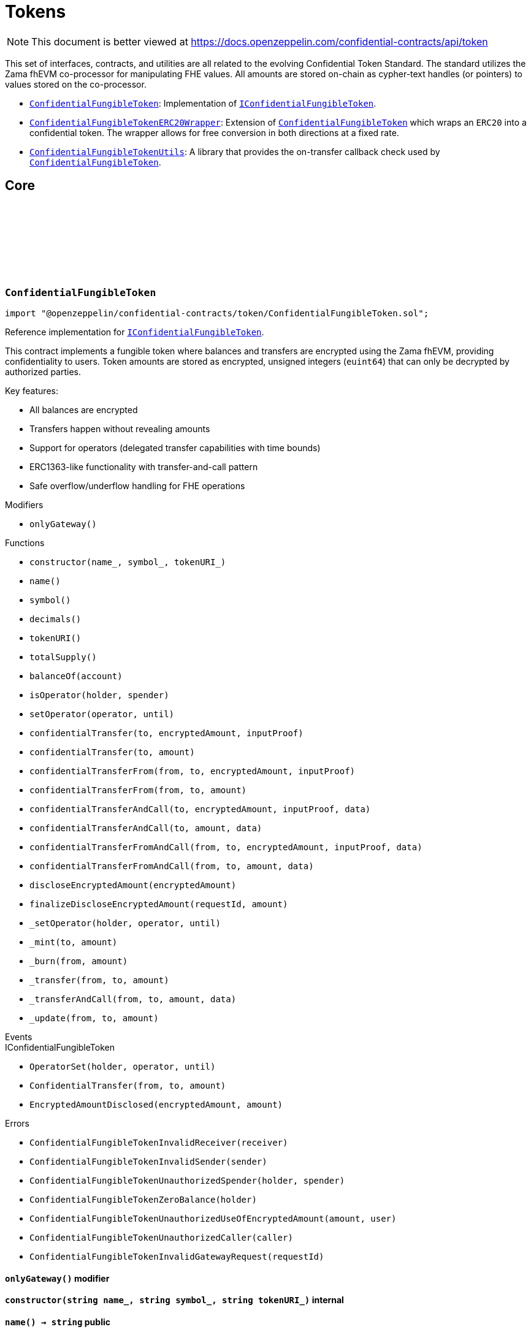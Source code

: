 :github-icon: pass:[<svg class="icon"><use href="#github-icon"/></svg>]
:ConfidentialFungibleToken: pass:normal[xref:token.adoc#ConfidentialFungibleToken[`ConfidentialFungibleToken`]]
:IConfidentialFungibleToken: pass:normal[xref:interfaces.adoc#IConfidentialFungibleToken[`IConfidentialFungibleToken`]]
:ConfidentialFungibleTokenERC20Wrapper: pass:normal[xref:token.adoc#ConfidentialFungibleTokenERC20Wrapper[`ConfidentialFungibleTokenERC20Wrapper`]]
:ConfidentialFungibleToken: pass:normal[xref:token.adoc#ConfidentialFungibleToken[`ConfidentialFungibleToken`]]
:ConfidentialFungibleTokenUtils: pass:normal[xref:token.adoc#ConfidentialFungibleTokenUtils[`ConfidentialFungibleTokenUtils`]]
:ConfidentialFungibleToken: pass:normal[xref:token.adoc#ConfidentialFungibleToken[`ConfidentialFungibleToken`]]
:IConfidentialFungibleToken: pass:normal[xref:interfaces.adoc#IConfidentialFungibleToken[`IConfidentialFungibleToken`]]
:IConfidentialFungibleTokenReceiver-onConfidentialTransferReceived: pass:normal[xref:interfaces.adoc#IConfidentialFungibleTokenReceiver-onConfidentialTransferReceived-address-address-euint64-bytes-[`IConfidentialFungibleTokenReceiver.onConfidentialTransferReceived`]]
:ConfidentialFungibleToken: pass:normal[xref:token.adoc#ConfidentialFungibleToken[`ConfidentialFungibleToken`]]
:ConfidentialFungibleToken: pass:normal[xref:token.adoc#ConfidentialFungibleToken[`ConfidentialFungibleToken`]]
:ConfidentialFungibleToken: pass:normal[xref:token.adoc#ConfidentialFungibleToken[`ConfidentialFungibleToken`]]
:IConfidentialFungibleTokenReceiver-onConfidentialTransferReceived: pass:normal[xref:interfaces.adoc#IConfidentialFungibleTokenReceiver-onConfidentialTransferReceived-address-address-euint64-bytes-[`IConfidentialFungibleTokenReceiver.onConfidentialTransferReceived`]]
= Tokens

[.readme-notice]
NOTE: This document is better viewed at https://docs.openzeppelin.com/confidential-contracts/api/token

This set of interfaces, contracts, and utilities are all related to the evolving Confidential Token Standard. The standard utilizes the Zama fhEVM co-processor for manipulating FHE values. All amounts are stored on-chain as cypher-text handles (or pointers) to values stored on the co-processor.

- {ConfidentialFungibleToken}: Implementation of {IConfidentialFungibleToken}.
- {ConfidentialFungibleTokenERC20Wrapper}: Extension of {ConfidentialFungibleToken} which wraps an `ERC20` into a confidential token. The wrapper allows for free conversion in both directions at a fixed rate.
- {ConfidentialFungibleTokenUtils}: A library that provides the on-transfer callback check used by {ConfidentialFungibleToken}. 

== Core
:ConfidentialFungibleTokenInvalidReceiver: pass:normal[xref:#ConfidentialFungibleToken-ConfidentialFungibleTokenInvalidReceiver-address-[`++ConfidentialFungibleTokenInvalidReceiver++`]]
:ConfidentialFungibleTokenInvalidSender: pass:normal[xref:#ConfidentialFungibleToken-ConfidentialFungibleTokenInvalidSender-address-[`++ConfidentialFungibleTokenInvalidSender++`]]
:ConfidentialFungibleTokenUnauthorizedSpender: pass:normal[xref:#ConfidentialFungibleToken-ConfidentialFungibleTokenUnauthorizedSpender-address-address-[`++ConfidentialFungibleTokenUnauthorizedSpender++`]]
:ConfidentialFungibleTokenZeroBalance: pass:normal[xref:#ConfidentialFungibleToken-ConfidentialFungibleTokenZeroBalance-address-[`++ConfidentialFungibleTokenZeroBalance++`]]
:ConfidentialFungibleTokenUnauthorizedUseOfEncryptedAmount: pass:normal[xref:#ConfidentialFungibleToken-ConfidentialFungibleTokenUnauthorizedUseOfEncryptedAmount-euint64-address-[`++ConfidentialFungibleTokenUnauthorizedUseOfEncryptedAmount++`]]
:ConfidentialFungibleTokenUnauthorizedCaller: pass:normal[xref:#ConfidentialFungibleToken-ConfidentialFungibleTokenUnauthorizedCaller-address-[`++ConfidentialFungibleTokenUnauthorizedCaller++`]]
:ConfidentialFungibleTokenInvalidGatewayRequest: pass:normal[xref:#ConfidentialFungibleToken-ConfidentialFungibleTokenInvalidGatewayRequest-uint256-[`++ConfidentialFungibleTokenInvalidGatewayRequest++`]]
:onlyGateway: pass:normal[xref:#ConfidentialFungibleToken-onlyGateway--[`++onlyGateway++`]]
:constructor: pass:normal[xref:#ConfidentialFungibleToken-constructor-string-string-string-[`++constructor++`]]
:name: pass:normal[xref:#ConfidentialFungibleToken-name--[`++name++`]]
:symbol: pass:normal[xref:#ConfidentialFungibleToken-symbol--[`++symbol++`]]
:decimals: pass:normal[xref:#ConfidentialFungibleToken-decimals--[`++decimals++`]]
:tokenURI: pass:normal[xref:#ConfidentialFungibleToken-tokenURI--[`++tokenURI++`]]
:totalSupply: pass:normal[xref:#ConfidentialFungibleToken-totalSupply--[`++totalSupply++`]]
:balanceOf: pass:normal[xref:#ConfidentialFungibleToken-balanceOf-address-[`++balanceOf++`]]
:isOperator: pass:normal[xref:#ConfidentialFungibleToken-isOperator-address-address-[`++isOperator++`]]
:setOperator: pass:normal[xref:#ConfidentialFungibleToken-setOperator-address-uint48-[`++setOperator++`]]
:confidentialTransfer: pass:normal[xref:#ConfidentialFungibleToken-confidentialTransfer-address-einput-bytes-[`++confidentialTransfer++`]]
:confidentialTransfer: pass:normal[xref:#ConfidentialFungibleToken-confidentialTransfer-address-euint64-[`++confidentialTransfer++`]]
:confidentialTransferFrom: pass:normal[xref:#ConfidentialFungibleToken-confidentialTransferFrom-address-address-einput-bytes-[`++confidentialTransferFrom++`]]
:confidentialTransferFrom: pass:normal[xref:#ConfidentialFungibleToken-confidentialTransferFrom-address-address-euint64-[`++confidentialTransferFrom++`]]
:confidentialTransferAndCall: pass:normal[xref:#ConfidentialFungibleToken-confidentialTransferAndCall-address-einput-bytes-bytes-[`++confidentialTransferAndCall++`]]
:confidentialTransferAndCall: pass:normal[xref:#ConfidentialFungibleToken-confidentialTransferAndCall-address-euint64-bytes-[`++confidentialTransferAndCall++`]]
:confidentialTransferFromAndCall: pass:normal[xref:#ConfidentialFungibleToken-confidentialTransferFromAndCall-address-address-einput-bytes-bytes-[`++confidentialTransferFromAndCall++`]]
:confidentialTransferFromAndCall: pass:normal[xref:#ConfidentialFungibleToken-confidentialTransferFromAndCall-address-address-euint64-bytes-[`++confidentialTransferFromAndCall++`]]
:discloseEncryptedAmount: pass:normal[xref:#ConfidentialFungibleToken-discloseEncryptedAmount-euint64-[`++discloseEncryptedAmount++`]]
:finalizeDiscloseEncryptedAmount: pass:normal[xref:#ConfidentialFungibleToken-finalizeDiscloseEncryptedAmount-uint256-uint64-[`++finalizeDiscloseEncryptedAmount++`]]
:_setOperator: pass:normal[xref:#ConfidentialFungibleToken-_setOperator-address-address-uint48-[`++_setOperator++`]]
:_mint: pass:normal[xref:#ConfidentialFungibleToken-_mint-address-euint64-[`++_mint++`]]
:_burn: pass:normal[xref:#ConfidentialFungibleToken-_burn-address-euint64-[`++_burn++`]]
:_transfer: pass:normal[xref:#ConfidentialFungibleToken-_transfer-address-address-euint64-[`++_transfer++`]]
:_transferAndCall: pass:normal[xref:#ConfidentialFungibleToken-_transferAndCall-address-address-euint64-bytes-[`++_transferAndCall++`]]
:_update: pass:normal[xref:#ConfidentialFungibleToken-_update-address-address-euint64-[`++_update++`]]

:constructor-string-string-string: pass:normal[xref:#ConfidentialFungibleToken-constructor-string-string-string-[`++constructor++`]]
:name-: pass:normal[xref:#ConfidentialFungibleToken-name--[`++name++`]]
:symbol-: pass:normal[xref:#ConfidentialFungibleToken-symbol--[`++symbol++`]]
:decimals-: pass:normal[xref:#ConfidentialFungibleToken-decimals--[`++decimals++`]]
:tokenURI-: pass:normal[xref:#ConfidentialFungibleToken-tokenURI--[`++tokenURI++`]]
:totalSupply-: pass:normal[xref:#ConfidentialFungibleToken-totalSupply--[`++totalSupply++`]]
:balanceOf-address: pass:normal[xref:#ConfidentialFungibleToken-balanceOf-address-[`++balanceOf++`]]
:isOperator-address-address: pass:normal[xref:#ConfidentialFungibleToken-isOperator-address-address-[`++isOperator++`]]
:setOperator-address-uint48: pass:normal[xref:#ConfidentialFungibleToken-setOperator-address-uint48-[`++setOperator++`]]
:confidentialTransfer-address-einput-bytes: pass:normal[xref:#ConfidentialFungibleToken-confidentialTransfer-address-einput-bytes-[`++confidentialTransfer++`]]
:confidentialTransfer-address-euint64: pass:normal[xref:#ConfidentialFungibleToken-confidentialTransfer-address-euint64-[`++confidentialTransfer++`]]
:confidentialTransferFrom-address-address-einput-bytes: pass:normal[xref:#ConfidentialFungibleToken-confidentialTransferFrom-address-address-einput-bytes-[`++confidentialTransferFrom++`]]
:confidentialTransferFrom-address-address-euint64: pass:normal[xref:#ConfidentialFungibleToken-confidentialTransferFrom-address-address-euint64-[`++confidentialTransferFrom++`]]
:confidentialTransferAndCall-address-einput-bytes-bytes: pass:normal[xref:#ConfidentialFungibleToken-confidentialTransferAndCall-address-einput-bytes-bytes-[`++confidentialTransferAndCall++`]]
:confidentialTransferAndCall-address-euint64-bytes: pass:normal[xref:#ConfidentialFungibleToken-confidentialTransferAndCall-address-euint64-bytes-[`++confidentialTransferAndCall++`]]
:confidentialTransferFromAndCall-address-address-einput-bytes-bytes: pass:normal[xref:#ConfidentialFungibleToken-confidentialTransferFromAndCall-address-address-einput-bytes-bytes-[`++confidentialTransferFromAndCall++`]]
:confidentialTransferFromAndCall-address-address-euint64-bytes: pass:normal[xref:#ConfidentialFungibleToken-confidentialTransferFromAndCall-address-address-euint64-bytes-[`++confidentialTransferFromAndCall++`]]
:discloseEncryptedAmount-euint64: pass:normal[xref:#ConfidentialFungibleToken-discloseEncryptedAmount-euint64-[`++discloseEncryptedAmount++`]]
:finalizeDiscloseEncryptedAmount-uint256-uint64: pass:normal[xref:#ConfidentialFungibleToken-finalizeDiscloseEncryptedAmount-uint256-uint64-[`++finalizeDiscloseEncryptedAmount++`]]
:_setOperator-address-address-uint48: pass:normal[xref:#ConfidentialFungibleToken-_setOperator-address-address-uint48-[`++_setOperator++`]]
:_mint-address-euint64: pass:normal[xref:#ConfidentialFungibleToken-_mint-address-euint64-[`++_mint++`]]
:_burn-address-euint64: pass:normal[xref:#ConfidentialFungibleToken-_burn-address-euint64-[`++_burn++`]]
:_transfer-address-address-euint64: pass:normal[xref:#ConfidentialFungibleToken-_transfer-address-address-euint64-[`++_transfer++`]]
:_transferAndCall-address-address-euint64-bytes: pass:normal[xref:#ConfidentialFungibleToken-_transferAndCall-address-address-euint64-bytes-[`++_transferAndCall++`]]
:_update-address-address-euint64: pass:normal[xref:#ConfidentialFungibleToken-_update-address-address-euint64-[`++_update++`]]

[.contract]
[[ConfidentialFungibleToken]]
=== `++ConfidentialFungibleToken++` link:https://github.com/OpenZeppelin/openzeppelin-confidential-contracts/blob/master/contracts/token/ConfidentialFungibleToken.sol[{github-icon},role=heading-link]

[.hljs-theme-light.nopadding]
```solidity
import "@openzeppelin/confidential-contracts/token/ConfidentialFungibleToken.sol";
```

Reference implementation for {IConfidentialFungibleToken}.

This contract implements a fungible token where balances and transfers are encrypted using the Zama fhEVM,
providing confidentiality to users. Token amounts are stored as encrypted, unsigned integers (`euint64`)
that can only be decrypted by authorized parties.

Key features:

- All balances are encrypted
- Transfers happen without revealing amounts
- Support for operators (delegated transfer capabilities with time bounds)
- ERC1363-like functionality with transfer-and-call pattern
- Safe overflow/underflow handling for FHE operations

[.contract-index]
.Modifiers
--
* `++onlyGateway()++`
--

[.contract-index]
.Functions
--
* `++constructor(name_, symbol_, tokenURI_)++`
* `++name()++`
* `++symbol()++`
* `++decimals()++`
* `++tokenURI()++`
* `++totalSupply()++`
* `++balanceOf(account)++`
* `++isOperator(holder, spender)++`
* `++setOperator(operator, until)++`
* `++confidentialTransfer(to, encryptedAmount, inputProof)++`
* `++confidentialTransfer(to, amount)++`
* `++confidentialTransferFrom(from, to, encryptedAmount, inputProof)++`
* `++confidentialTransferFrom(from, to, amount)++`
* `++confidentialTransferAndCall(to, encryptedAmount, inputProof, data)++`
* `++confidentialTransferAndCall(to, amount, data)++`
* `++confidentialTransferFromAndCall(from, to, encryptedAmount, inputProof, data)++`
* `++confidentialTransferFromAndCall(from, to, amount, data)++`
* `++discloseEncryptedAmount(encryptedAmount)++`
* `++finalizeDiscloseEncryptedAmount(requestId, amount)++`
* `++_setOperator(holder, operator, until)++`
* `++_mint(to, amount)++`
* `++_burn(from, amount)++`
* `++_transfer(from, to, amount)++`
* `++_transferAndCall(from, to, amount, data)++`
* `++_update(from, to, amount)++`

[.contract-subindex-inherited]
.IConfidentialFungibleToken

--

[.contract-index]
.Events
--

[.contract-subindex-inherited]
.IConfidentialFungibleToken
* `++OperatorSet(holder, operator, until)++`
* `++ConfidentialTransfer(from, to, amount)++`
* `++EncryptedAmountDisclosed(encryptedAmount, amount)++`

--

[.contract-index]
.Errors
--
* `++ConfidentialFungibleTokenInvalidReceiver(receiver)++`
* `++ConfidentialFungibleTokenInvalidSender(sender)++`
* `++ConfidentialFungibleTokenUnauthorizedSpender(holder, spender)++`
* `++ConfidentialFungibleTokenZeroBalance(holder)++`
* `++ConfidentialFungibleTokenUnauthorizedUseOfEncryptedAmount(amount, user)++`
* `++ConfidentialFungibleTokenUnauthorizedCaller(caller)++`
* `++ConfidentialFungibleTokenInvalidGatewayRequest(requestId)++`

[.contract-subindex-inherited]
.IConfidentialFungibleToken

--

[.contract-item]
[[ConfidentialFungibleToken-onlyGateway--]]
==== `[.contract-item-name]#++onlyGateway++#++()++` [.item-kind]#modifier#

[.contract-item]
[[ConfidentialFungibleToken-constructor-string-string-string-]]
==== `[.contract-item-name]#++constructor++#++(string name_, string symbol_, string tokenURI_)++` [.item-kind]#internal#

[.contract-item]
[[ConfidentialFungibleToken-name--]]
==== `[.contract-item-name]#++name++#++() → string++` [.item-kind]#public#

Returns the name of the token.

[.contract-item]
[[ConfidentialFungibleToken-symbol--]]
==== `[.contract-item-name]#++symbol++#++() → string++` [.item-kind]#public#

Returns the symbol of the token.

[.contract-item]
[[ConfidentialFungibleToken-decimals--]]
==== `[.contract-item-name]#++decimals++#++() → uint8++` [.item-kind]#public#

Returns the number of decimals of the token. Recommended to be 9.

[.contract-item]
[[ConfidentialFungibleToken-tokenURI--]]
==== `[.contract-item-name]#++tokenURI++#++() → string++` [.item-kind]#public#

Returns the token URI.

[.contract-item]
[[ConfidentialFungibleToken-totalSupply--]]
==== `[.contract-item-name]#++totalSupply++#++() → euint64++` [.item-kind]#public#

Returns the encrypted total supply of the token.

[.contract-item]
[[ConfidentialFungibleToken-balanceOf-address-]]
==== `[.contract-item-name]#++balanceOf++#++(address account) → euint64++` [.item-kind]#public#

Returns the encrypted balance of the account `account`.

[.contract-item]
[[ConfidentialFungibleToken-isOperator-address-address-]]
==== `[.contract-item-name]#++isOperator++#++(address holder, address spender) → bool++` [.item-kind]#public#

Returns true if `spender` is currently an operator for `holder`.

[.contract-item]
[[ConfidentialFungibleToken-setOperator-address-uint48-]]
==== `[.contract-item-name]#++setOperator++#++(address operator, uint48 until)++` [.item-kind]#public#

Sets `operator` as an operator for `holder` until the timestamp `until`.

NOTE: An operator may transfer any amount of tokens on behalf of a holder while approved.

[.contract-item]
[[ConfidentialFungibleToken-confidentialTransfer-address-einput-bytes-]]
==== `[.contract-item-name]#++confidentialTransfer++#++(address to, einput encryptedAmount, bytes inputProof) → euint64++` [.item-kind]#public#

Transfers the encrypted amount `encryptedAmount` to `to` with the given input proof `inputProof`.

Returns the encrypted amount that was actually transferred.

[.contract-item]
[[ConfidentialFungibleToken-confidentialTransfer-address-euint64-]]
==== `[.contract-item-name]#++confidentialTransfer++#++(address to, euint64 amount) → euint64++` [.item-kind]#public#

Similar to {confidentialTransfer-address-einput-bytes} but without an input proof. The caller
*must* already be allowed by ACL for the given `amount`.

[.contract-item]
[[ConfidentialFungibleToken-confidentialTransferFrom-address-address-einput-bytes-]]
==== `[.contract-item-name]#++confidentialTransferFrom++#++(address from, address to, einput encryptedAmount, bytes inputProof) → euint64 transferred++` [.item-kind]#public#

Transfers the encrypted amount `encryptedAmount` from `from` to `to` with the given input proof
`inputProof`. `msg.sender` must be either `from` or an operator for `from`.

Returns the encrypted amount that was actually transferred.

[.contract-item]
[[ConfidentialFungibleToken-confidentialTransferFrom-address-address-euint64-]]
==== `[.contract-item-name]#++confidentialTransferFrom++#++(address from, address to, euint64 amount) → euint64 transferred++` [.item-kind]#public#

Similar to {confidentialTransferFrom-address-address-einput-bytes} but without an input proof. The caller
*must* be already allowed by ACL for the given `amount`.

[.contract-item]
[[ConfidentialFungibleToken-confidentialTransferAndCall-address-einput-bytes-bytes-]]
==== `[.contract-item-name]#++confidentialTransferAndCall++#++(address to, einput encryptedAmount, bytes inputProof, bytes data) → euint64 transferred++` [.item-kind]#public#

Similar to {confidentialTransfer-address-einput-bytes} but with a callback to `to` after the transfer.

The callback is made to the {IConfidentialFungibleTokenReceiver-onConfidentialTransferReceived} function on the
to address with the actual transferred amount (may differ from the given `encryptedAmount`) and the given
data `data`.

[.contract-item]
[[ConfidentialFungibleToken-confidentialTransferAndCall-address-euint64-bytes-]]
==== `[.contract-item-name]#++confidentialTransferAndCall++#++(address to, euint64 amount, bytes data) → euint64 transferred++` [.item-kind]#public#

Similar to {confidentialTransfer-address-euint64} but with a callback to `to` after the transfer.

[.contract-item]
[[ConfidentialFungibleToken-confidentialTransferFromAndCall-address-address-einput-bytes-bytes-]]
==== `[.contract-item-name]#++confidentialTransferFromAndCall++#++(address from, address to, einput encryptedAmount, bytes inputProof, bytes data) → euint64 transferred++` [.item-kind]#public#

Similar to {confidentialTransferFrom-address-address-einput-bytes} but with a callback to `to` after
the transfer.

[.contract-item]
[[ConfidentialFungibleToken-confidentialTransferFromAndCall-address-address-euint64-bytes-]]
==== `[.contract-item-name]#++confidentialTransferFromAndCall++#++(address from, address to, euint64 amount, bytes data) → euint64 transferred++` [.item-kind]#public#

Similar to {confidentialTransferFrom-address-address-euint64} but with a callback to `to`
after the transfer.

[.contract-item]
[[ConfidentialFungibleToken-discloseEncryptedAmount-euint64-]]
==== `[.contract-item-name]#++discloseEncryptedAmount++#++(euint64 encryptedAmount)++` [.item-kind]#public#

Discloses an encrypted amount `encryptedAmount` publicly via an {EncryptedAmountDisclosed}
event. The caller and this contract must be authorized to use the encrypted amount on the ACL.

NOTE: This is an asynchronous operation where the actual decryption happens off-chain and
{finalizeDiscloseEncryptedAmount} is called with the result.

[.contract-item]
[[ConfidentialFungibleToken-finalizeDiscloseEncryptedAmount-uint256-uint64-]]
==== `[.contract-item-name]#++finalizeDiscloseEncryptedAmount++#++(uint256 requestId, uint64 amount)++` [.item-kind]#public#

May only be called by the gateway contract. Finalizes a disclose encrypted amount request.

[.contract-item]
[[ConfidentialFungibleToken-_setOperator-address-address-uint48-]]
==== `[.contract-item-name]#++_setOperator++#++(address holder, address operator, uint48 until)++` [.item-kind]#internal#

[.contract-item]
[[ConfidentialFungibleToken-_mint-address-euint64-]]
==== `[.contract-item-name]#++_mint++#++(address to, euint64 amount) → euint64 transferred++` [.item-kind]#internal#

[.contract-item]
[[ConfidentialFungibleToken-_burn-address-euint64-]]
==== `[.contract-item-name]#++_burn++#++(address from, euint64 amount) → euint64 transferred++` [.item-kind]#internal#

[.contract-item]
[[ConfidentialFungibleToken-_transfer-address-address-euint64-]]
==== `[.contract-item-name]#++_transfer++#++(address from, address to, euint64 amount) → euint64 transferred++` [.item-kind]#internal#

[.contract-item]
[[ConfidentialFungibleToken-_transferAndCall-address-address-euint64-bytes-]]
==== `[.contract-item-name]#++_transferAndCall++#++(address from, address to, euint64 amount, bytes data) → euint64 transferred++` [.item-kind]#internal#

[.contract-item]
[[ConfidentialFungibleToken-_update-address-address-euint64-]]
==== `[.contract-item-name]#++_update++#++(address from, address to, euint64 amount) → euint64 transferred++` [.item-kind]#internal#

[.contract-item]
[[ConfidentialFungibleToken-ConfidentialFungibleTokenInvalidReceiver-address-]]
==== `[.contract-item-name]#++ConfidentialFungibleTokenInvalidReceiver++#++(address receiver)++` [.item-kind]#error#

The given receiver `receiver` is invalid for transfers.

[.contract-item]
[[ConfidentialFungibleToken-ConfidentialFungibleTokenInvalidSender-address-]]
==== `[.contract-item-name]#++ConfidentialFungibleTokenInvalidSender++#++(address sender)++` [.item-kind]#error#

The given sender `sender` is invalid for transfers.

[.contract-item]
[[ConfidentialFungibleToken-ConfidentialFungibleTokenUnauthorizedSpender-address-address-]]
==== `[.contract-item-name]#++ConfidentialFungibleTokenUnauthorizedSpender++#++(address holder, address spender)++` [.item-kind]#error#

The given holder `holder` is not authorized to spend on behalf of `spender`.

[.contract-item]
[[ConfidentialFungibleToken-ConfidentialFungibleTokenZeroBalance-address-]]
==== `[.contract-item-name]#++ConfidentialFungibleTokenZeroBalance++#++(address holder)++` [.item-kind]#error#

The holder `holder` is trying to send tokens but has a balance of 0.

[.contract-item]
[[ConfidentialFungibleToken-ConfidentialFungibleTokenUnauthorizedUseOfEncryptedAmount-euint64-address-]]
==== `[.contract-item-name]#++ConfidentialFungibleTokenUnauthorizedUseOfEncryptedAmount++#++(euint64 amount, address user)++` [.item-kind]#error#

The caller `user` does not have access to the encrypted amount `amount`.

NOTE: Try using the equivalent transfer function with an input proof.

[.contract-item]
[[ConfidentialFungibleToken-ConfidentialFungibleTokenUnauthorizedCaller-address-]]
==== `[.contract-item-name]#++ConfidentialFungibleTokenUnauthorizedCaller++#++(address caller)++` [.item-kind]#error#

The given caller `caller` is not authorized for the current operation.

[.contract-item]
[[ConfidentialFungibleToken-ConfidentialFungibleTokenInvalidGatewayRequest-uint256-]]
==== `[.contract-item-name]#++ConfidentialFungibleTokenInvalidGatewayRequest++#++(uint256 requestId)++` [.item-kind]#error#

The given gateway request ID `requestId` is invalid.

== Extensions
:constructor: pass:normal[xref:#ConfidentialFungibleTokenERC20Wrapper-constructor-contract-IERC20-[`++constructor++`]]
:decimals: pass:normal[xref:#ConfidentialFungibleTokenERC20Wrapper-decimals--[`++decimals++`]]
:rate: pass:normal[xref:#ConfidentialFungibleTokenERC20Wrapper-rate--[`++rate++`]]
:underlying: pass:normal[xref:#ConfidentialFungibleTokenERC20Wrapper-underlying--[`++underlying++`]]
:onTransferReceived: pass:normal[xref:#ConfidentialFungibleTokenERC20Wrapper-onTransferReceived-address-address-uint256-bytes-[`++onTransferReceived++`]]
:wrap: pass:normal[xref:#ConfidentialFungibleTokenERC20Wrapper-wrap-address-uint256-[`++wrap++`]]
:unwrap: pass:normal[xref:#ConfidentialFungibleTokenERC20Wrapper-unwrap-address-address-euint64-[`++unwrap++`]]
:unwrap: pass:normal[xref:#ConfidentialFungibleTokenERC20Wrapper-unwrap-address-address-einput-bytes-[`++unwrap++`]]
:finalizeUnwrap: pass:normal[xref:#ConfidentialFungibleTokenERC20Wrapper-finalizeUnwrap-uint256-uint64-[`++finalizeUnwrap++`]]
:_unwrap: pass:normal[xref:#ConfidentialFungibleTokenERC20Wrapper-_unwrap-address-address-euint64-[`++_unwrap++`]]

:constructor-contract-IERC20: pass:normal[xref:#ConfidentialFungibleTokenERC20Wrapper-constructor-contract-IERC20-[`++constructor++`]]
:decimals-: pass:normal[xref:#ConfidentialFungibleTokenERC20Wrapper-decimals--[`++decimals++`]]
:rate-: pass:normal[xref:#ConfidentialFungibleTokenERC20Wrapper-rate--[`++rate++`]]
:underlying-: pass:normal[xref:#ConfidentialFungibleTokenERC20Wrapper-underlying--[`++underlying++`]]
:onTransferReceived-address-address-uint256-bytes: pass:normal[xref:#ConfidentialFungibleTokenERC20Wrapper-onTransferReceived-address-address-uint256-bytes-[`++onTransferReceived++`]]
:wrap-address-uint256: pass:normal[xref:#ConfidentialFungibleTokenERC20Wrapper-wrap-address-uint256-[`++wrap++`]]
:unwrap-address-address-euint64: pass:normal[xref:#ConfidentialFungibleTokenERC20Wrapper-unwrap-address-address-euint64-[`++unwrap++`]]
:unwrap-address-address-einput-bytes: pass:normal[xref:#ConfidentialFungibleTokenERC20Wrapper-unwrap-address-address-einput-bytes-[`++unwrap++`]]
:finalizeUnwrap-uint256-uint64: pass:normal[xref:#ConfidentialFungibleTokenERC20Wrapper-finalizeUnwrap-uint256-uint64-[`++finalizeUnwrap++`]]
:_unwrap-address-address-euint64: pass:normal[xref:#ConfidentialFungibleTokenERC20Wrapper-_unwrap-address-address-euint64-[`++_unwrap++`]]

[.contract]
[[ConfidentialFungibleTokenERC20Wrapper]]
=== `++ConfidentialFungibleTokenERC20Wrapper++` link:https://github.com/OpenZeppelin/openzeppelin-confidential-contracts/blob/master/contracts/token/extensions/ConfidentialFungibleTokenERC20Wrapper.sol[{github-icon},role=heading-link]

[.hljs-theme-light.nopadding]
```solidity
import "@openzeppelin/confidential-contracts/token/extensions/ConfidentialFungibleTokenERC20Wrapper.sol";
```

A wrapper contract built on top of {ConfidentialFungibleToken} that allows wrapping an `ERC20` token
into a confidential fungible token. The wrapper contract implements the `IERC1363Receiver` interface
which allows users to transfer `ERC1363` tokens directly to the wrapper with a callback to wrap the tokens.

[.contract-index]
.Functions
--
* `++constructor(underlying_)++`
* `++decimals()++`
* `++rate()++`
* `++underlying()++`
* `++onTransferReceived(, from, amount, data)++`
* `++wrap(to, amount)++`
* `++unwrap(from, to, amount)++`
* `++unwrap(from, to, encryptedAmount, inputProof)++`
* `++finalizeUnwrap(requestID, amount)++`
* `++_unwrap(from, to, amount)++`

[.contract-subindex-inherited]
.IERC1363Receiver

[.contract-subindex-inherited]
.ConfidentialFungibleToken
* `++name()++`
* `++symbol()++`
* `++tokenURI()++`
* `++totalSupply()++`
* `++balanceOf(account)++`
* `++isOperator(holder, spender)++`
* `++setOperator(operator, until)++`
* `++confidentialTransfer(to, encryptedAmount, inputProof)++`
* `++confidentialTransfer(to, amount)++`
* `++confidentialTransferFrom(from, to, encryptedAmount, inputProof)++`
* `++confidentialTransferFrom(from, to, amount)++`
* `++confidentialTransferAndCall(to, encryptedAmount, inputProof, data)++`
* `++confidentialTransferAndCall(to, amount, data)++`
* `++confidentialTransferFromAndCall(from, to, encryptedAmount, inputProof, data)++`
* `++confidentialTransferFromAndCall(from, to, amount, data)++`
* `++discloseEncryptedAmount(encryptedAmount)++`
* `++finalizeDiscloseEncryptedAmount(requestId, amount)++`
* `++_setOperator(holder, operator, until)++`
* `++_mint(to, amount)++`
* `++_burn(from, amount)++`
* `++_transfer(from, to, amount)++`
* `++_transferAndCall(from, to, amount, data)++`
* `++_update(from, to, amount)++`

[.contract-subindex-inherited]
.IConfidentialFungibleToken

--

[.contract-index]
.Events
--

[.contract-subindex-inherited]
.IERC1363Receiver

[.contract-subindex-inherited]
.ConfidentialFungibleToken

[.contract-subindex-inherited]
.IConfidentialFungibleToken
* `++OperatorSet(holder, operator, until)++`
* `++ConfidentialTransfer(from, to, amount)++`
* `++EncryptedAmountDisclosed(encryptedAmount, amount)++`

--

[.contract-index]
.Errors
--

[.contract-subindex-inherited]
.IERC1363Receiver

[.contract-subindex-inherited]
.ConfidentialFungibleToken
* `++ConfidentialFungibleTokenInvalidReceiver(receiver)++`
* `++ConfidentialFungibleTokenInvalidSender(sender)++`
* `++ConfidentialFungibleTokenUnauthorizedSpender(holder, spender)++`
* `++ConfidentialFungibleTokenZeroBalance(holder)++`
* `++ConfidentialFungibleTokenUnauthorizedUseOfEncryptedAmount(amount, user)++`
* `++ConfidentialFungibleTokenUnauthorizedCaller(caller)++`
* `++ConfidentialFungibleTokenInvalidGatewayRequest(requestId)++`

[.contract-subindex-inherited]
.IConfidentialFungibleToken

--

[.contract-item]
[[ConfidentialFungibleTokenERC20Wrapper-constructor-contract-IERC20-]]
==== `[.contract-item-name]#++constructor++#++(contract IERC20 underlying_)++` [.item-kind]#internal#

[.contract-item]
[[ConfidentialFungibleTokenERC20Wrapper-decimals--]]
==== `[.contract-item-name]#++decimals++#++() → uint8++` [.item-kind]#public#

Returns the number of decimals of the token. Recommended to be 9.

[.contract-item]
[[ConfidentialFungibleTokenERC20Wrapper-rate--]]
==== `[.contract-item-name]#++rate++#++() → uint256++` [.item-kind]#public#

Returns the rate at which the underlying token is converted to the wrapped token.
For example, if the `rate` is 1000, then 1000 units of the underlying token equal 1 unit of the wrapped token.

[.contract-item]
[[ConfidentialFungibleTokenERC20Wrapper-underlying--]]
==== `[.contract-item-name]#++underlying++#++() → contract IERC20++` [.item-kind]#public#

Returns the address of the underlying ERC-20 token that is being wrapped.

[.contract-item]
[[ConfidentialFungibleTokenERC20Wrapper-onTransferReceived-address-address-uint256-bytes-]]
==== `[.contract-item-name]#++onTransferReceived++#++(address, address from, uint256 amount, bytes data) → bytes4++` [.item-kind]#public#

`ERC1363` callback function which wraps tokens to the address specified in `data` or
the address `from` (if no address is specified in `data`). This function refunds any excess tokens
sent beyond the nearest multiple of {rate}. See {wrap} from more details on wrapping tokens.

[.contract-item]
[[ConfidentialFungibleTokenERC20Wrapper-wrap-address-uint256-]]
==== `[.contract-item-name]#++wrap++#++(address to, uint256 amount)++` [.item-kind]#public#

Wraps amount `amount` of the underlying token into a confidential token and sends it to
`to`. Tokens are exchanged at a fixed rate specified by {rate} such that `amount / rate()` confidential
tokens are sent. Amount transferred in is rounded down to the nearest multiple of {rate}.

[.contract-item]
[[ConfidentialFungibleTokenERC20Wrapper-unwrap-address-address-euint64-]]
==== `[.contract-item-name]#++unwrap++#++(address from, address to, euint64 amount)++` [.item-kind]#public#

Unwraps tokens from `from` and sends the underlying tokens to `to`. The caller must be `from`
or be an approved operator for `from`. `amount * rate()` underlying tokens are sent to `to`.

NOTE: This is an asynchronous function and waits for decryption to be completed off-chain before disbursing
tokens.
NOTE: The caller *must* already be approved by ACL for the given `amount`.

[.contract-item]
[[ConfidentialFungibleTokenERC20Wrapper-unwrap-address-address-einput-bytes-]]
==== `[.contract-item-name]#++unwrap++#++(address from, address to, einput encryptedAmount, bytes inputProof)++` [.item-kind]#public#

Variant of {unwrap} that passes an `inputProof` which approves the caller for the `encryptedAmount`
in the ACL.

[.contract-item]
[[ConfidentialFungibleTokenERC20Wrapper-finalizeUnwrap-uint256-uint64-]]
==== `[.contract-item-name]#++finalizeUnwrap++#++(uint256 requestID, uint64 amount)++` [.item-kind]#public#

Called by the fhEVM gateway with the decrypted amount `amount` for a request id `requestId`.
Fills unwrap requests.

[.contract-item]
[[ConfidentialFungibleTokenERC20Wrapper-_unwrap-address-address-euint64-]]
==== `[.contract-item-name]#++_unwrap++#++(address from, address to, euint64 amount)++` [.item-kind]#internal#

== Utilities
:checkOnERC1363TransferReceived: pass:normal[xref:#ConfidentialFungibleTokenUtils-checkOnERC1363TransferReceived-address-address-address-euint64-bytes-[`++checkOnERC1363TransferReceived++`]]

:checkOnERC1363TransferReceived-address-address-address-euint64-bytes: pass:normal[xref:#ConfidentialFungibleTokenUtils-checkOnERC1363TransferReceived-address-address-address-euint64-bytes-[`++checkOnERC1363TransferReceived++`]]

[.contract]
[[ConfidentialFungibleTokenUtils]]
=== `++ConfidentialFungibleTokenUtils++` link:https://github.com/OpenZeppelin/openzeppelin-confidential-contracts/blob/master/contracts/token/utils/ConfidentialFungibleTokenUtils.sol[{github-icon},role=heading-link]

[.hljs-theme-light.nopadding]
```solidity
import "@openzeppelin/confidential-contracts/token/utils/ConfidentialFungibleTokenUtils.sol";
```

Library that provides common {ConfidentialFungibleToken} utility functions.

[.contract-index]
.Functions
--
* `++checkOnERC1363TransferReceived(operator, from, to, amount, data)++`

--

[.contract-item]
[[ConfidentialFungibleTokenUtils-checkOnERC1363TransferReceived-address-address-address-euint64-bytes-]]
==== `[.contract-item-name]#++checkOnERC1363TransferReceived++#++(address operator, address from, address to, euint64 amount, bytes data) → ebool++` [.item-kind]#internal#

Performs an `ERC1363` like transfer callback to the recipient of the transfer `to`. Should be invoked
after all transfers "withCallback" on a {ConfidentialFungibleToken}.

The transfer callback is not invoked on the recipient if the recipient has no code (i.e. is an EOA). If the
recipient has non-zero code, it must implement
{IConfidentialFungibleTokenReceiver-onConfidentialTransferReceived} and return an `ebool` indicating
whether the transfer was accepted or not. If the `ebool` is `false`, the transfer will be reversed.

